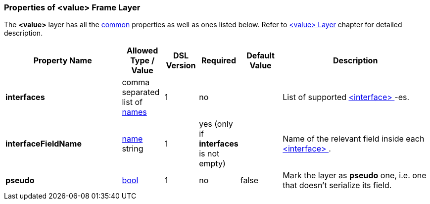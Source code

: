 [[appendix-value]]
=== Properties of &lt;value&gt; Frame Layer ===
The **&lt;value&gt;** layer has all the <<appendix-layers, common>> properties as
well as ones listed below. Refer to <<frames-value, &lt;value&gt; Layer>> chapter
for detailed description. 

[cols="^.^28,^.^10,^.^8,^.^8,^.^10,36", options="header"]
|===
|Property Name|Allowed Type / Value|DSL Version|Required|Default Value ^.^|Description

|**interfaces**|comma separated list of <<intro-names, names>>|1|no||List of supported <<interfaces-interfaces, &lt;interface&gt; >>-es.
|**interfaceFieldName**|<<intro-names, name>> string|1|yes (only if **interfaces** is not empty)||Name of the relevant field inside each <<interfaces-interfaces, &lt;interface&gt; >>.
|**pseudo**|<<intro-boolean, bool>>|1|no|false|Mark the layer as **pseudo** one, i.e. one that doesn't serialize its field.
|===

